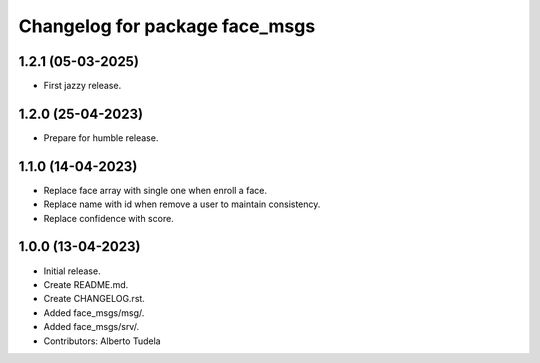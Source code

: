 ^^^^^^^^^^^^^^^^^^^^^^^^^^^^^^^^^^^^^^^
Changelog for package face_msgs
^^^^^^^^^^^^^^^^^^^^^^^^^^^^^^^^^^^^^^^

1.2.1 (05-03-2025)
------------------
* First jazzy release.

1.2.0 (25-04-2023)
------------------
* Prepare for humble release.

1.1.0 (14-04-2023)
------------------
* Replace face array with single one when enroll a face.
* Replace name with id when remove a user to maintain consistency.
* Replace confidence with score.

1.0.0 (13-04-2023)
------------------
* Initial release.
* Create README.md.
* Create CHANGELOG.rst.
* Added face_msgs/msg/.
* Added face_msgs/srv/.
* Contributors: Alberto Tudela
